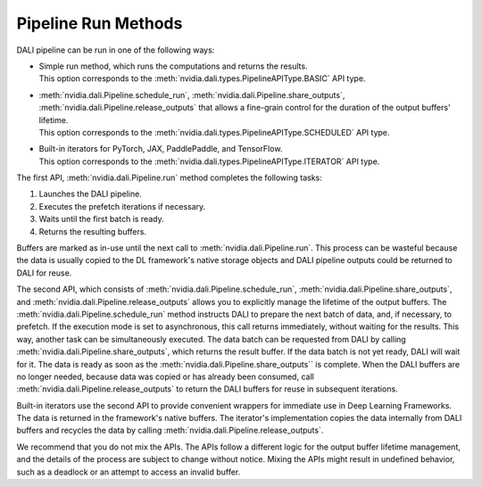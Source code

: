 Pipeline Run Methods
====================

DALI pipeline can be run in one of the following ways:

- | Simple run method, which runs the computations and returns the results.
  | This option corresponds to the :meth:`nvidia.dali.types.PipelineAPIType.BASIC` API type.
- | :meth:`nvidia.dali.Pipeline.schedule_run`,
    :meth:`nvidia.dali.Pipeline.share_outputs`,
    :meth:`nvidia.dali.Pipeline.release_outputs` that allows a fine-grain control for
    the duration of the output buffers' lifetime.
  | This option corresponds to the :meth:`nvidia.dali.types.PipelineAPIType.SCHEDULED` API type.
- | Built-in iterators for PyTorch, JAX, PaddlePaddle, and TensorFlow.
  | This option corresponds to the :meth:`nvidia.dali.types.PipelineAPIType.ITERATOR` API type.

The first API, :meth:`nvidia.dali.Pipeline.run` method completes the following tasks:

#. Launches the DALI pipeline.
#. Executes the prefetch iterations if necessary.
#. Waits until the first batch is ready.
#. Returns the resulting buffers.

Buffers are marked as in-use until the next call to
:meth:`nvidia.dali.Pipeline.run`. This process can be wasteful because the data is usually
copied to the DL framework's native storage objects and DALI pipeline outputs could be returned to
DALI for reuse.

The second API, which consists of :meth:`nvidia.dali.Pipeline.schedule_run`,
:meth:`nvidia.dali.Pipeline.share_outputs`, and :meth:`nvidia.dali.Pipeline.release_outputs`
allows you to explicitly manage the lifetime of the output buffers. The
:meth:`nvidia.dali.Pipeline.schedule_run` method instructs DALI to prepare the next
batch of data, and, if necessary, to prefetch. If the execution mode is set to asynchronous,
this call returns immediately, without waiting for the results. This way, another task can be
simultaneously executed. The data batch can be requested from DALI by calling
:meth:`nvidia.dali.Pipeline.share_outputs`, which returns the result buffer. If the data
batch is not yet ready, DALI will wait for it. The data is ready as soon as the
:meth:`nvidia.dali.Pipeline.share_outputs`` is complete. When the DALI buffers are
no longer needed, because data was copied or has already been consumed, call
:meth:`nvidia.dali.Pipeline.release_outputs` to return the DALI buffers for reuse
in subsequent iterations.

Built-in iterators use the second API to provide convenient wrappers for immediate use in
Deep Learning Frameworks. The data is returned in the framework's native buffers. The iterator's
implementation copies the data internally from DALI buffers and recycles the data by calling
:meth:`nvidia.dali.Pipeline.release_outputs`.

We recommend that you do not mix the APIs. The APIs follow a different logic for the output
buffer lifetime management, and the details of the process are subject to change without notice.
Mixing the APIs might result in undefined behavior, such as a deadlock or an attempt to access
an invalid buffer.
